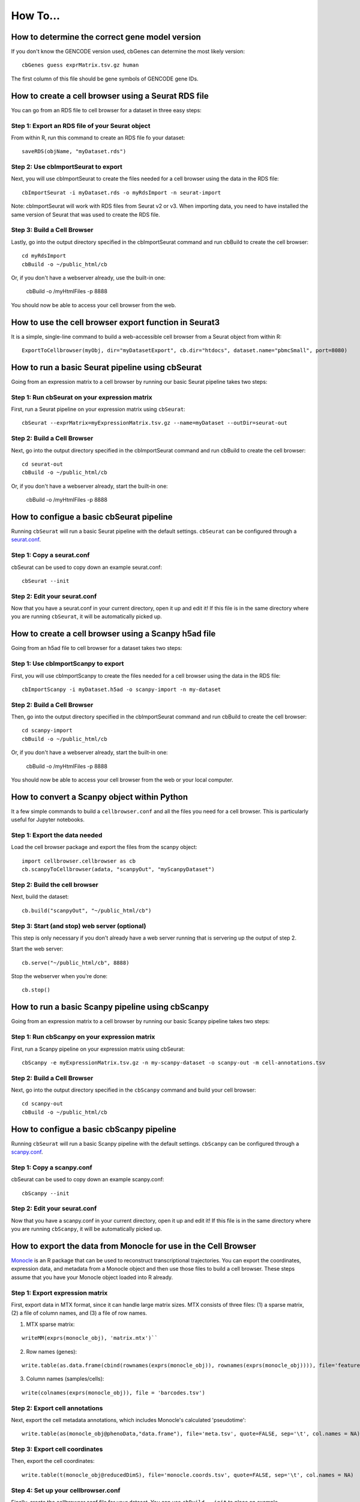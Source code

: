 How To...
____

How to determine the correct gene model version
^^^^

If you don't know the GENCODE version used, cbGenes can determine the most likely version:

::

 cbGenes guess exprMatrix.tsv.gz human

The first column of this file should be gene symbols of GENCODE gene IDs.

How to create a cell browser using a Seurat RDS file
^^^^

You can go from an RDS file to cell browser for a dataset in three easy steps:

Step 1: Export an RDS file of your Seurat object
""""

From within R, run this command to create an RDS file fo your dataset::

  saveRDS(objName, "myDataset.rds")

Step 2: Use cbImportSeurat to export 
""""

Next, you will use cbImportSeurat to create the files needed for a cell browser using the data in the RDS file::

  cbImportSeurat -i myDataset.rds -o myRdsImport -n seurat-import

Note: cbImportSeurat will work with RDS files from Seurat v2 or v3. When importing data, you need to have installed the same version of Seurat that was used to create the RDS file.

Step 3: Build a Cell Browser
""""

Lastly, go into the output directory specified in the cbImportSeurat command and run cbBuild to create the cell browser::

  cd myRdsImport
  cbBuild -o ~/public_html/cb

Or, if you don't have a webserver already, use the built-in one:

  cbBuild -o /myHtmlFiles -p 8888

You should now be able to access your cell browser from the web.

How to use the cell browser export function in Seurat3
^^^^

It is a simple, single-line command to build a web-accessible cell browser from a Seurat object from within R:: 

 ExportToCellbrowser(myObj, dir="myDatasetExport", cb.dir="htdocs", dataset.name="pbmcSmall", port=8080)




How to run a basic Seurat pipeline using cbSeurat
^^^^

Going from an expression matrix to a cell browser by running our basic Seurat pipeline takes two steps:

Step 1: Run cbSeurat on your expression matrix
""""

First, run a Seurat pipeline on your expression matrix using ``cbSeurat``::

  cbSeurat --exprMatrix=myExpressionMatrix.tsv.gz --name=myDataset --outDir=seurat-out

Step 2: Build a Cell Browser
""""

Next, go into the output directory specified in the cbImportSeurat command and run cbBuild to create the cell browser::

  cd seurat-out
  cbBuild -o ~/public_html/cb

Or, if you don't have a webserver already, start the built-in one:

  cbBuild -o /myHtmlFiles -p 8888


How to configue a basic cbSeurat pipeline
^^^^

Running ``cbSeurat`` will run a basic Seurat pipeline with the default settings. ``cbSeurat`` can be configured through a `seurat.conf <https://github.com/maximilianh/cellBrowser/blob/master/src/cbPyLib/cellbrowser/sampleConfig/seurat.conf>`_.

Step 1: Copy a seurat.conf 
""""

cbSeurat can be used to copy down an example seurat.conf::
 
  cbSeurat --init

Step 2: Edit your seurat.conf
""""

Now that you have a seurat.conf in your current directory, open it up and edit it! If this file is in the same 
directory where you are running ``cbSeurat``, it will be automatically picked up. 



How to create a cell browser using a Scanpy h5ad file
^^^^

Going from an h5ad file to cell browser for a dataset takes two steps:

Step 1: Use cbImportScanpy to export 
""""

First, you will use cbImportScanpy to create the files needed for a cell browser using the data in the RDS file::

  cbImportScanpy -i myDataset.h5ad -o scanpy-import -n my-dataset

Step 2: Build a Cell Browser
""""

Then, go into the output directory specified in the cbImportSeurat command and run cbBuild to create the cell browser::

  cd scanpy-import
  cbBuild -o ~/public_html/cb

Or, if you don't have a webserver already, start the built-in one:

  cbBuild -o /myHtmlFiles -p 8888

You should now be able to access your cell browser from the web or your local computer.


How to convert a Scanpy object within Python
^^^^

It a few simple commands to build a ``cellbrowser.conf`` and all the files you need for a cell
browser. This is particularly useful for Jupyter notebooks. 


Step 1: Export the data needed
""""

Load the cell browser package and export the files from the scanpy object::

 import cellbrowser.cellbrowser as cb
 cb.scanpyToCellbrowser(adata, "scanpyOut", "myScanpyDataset")

Step 2: Build the cell browser
""""

Next, build the dataset::

  cb.build("scanpyOut", "~/public_html/cb")

Step 3: Start (and stop) web server (optional)
""""

This step is only necessary if you don't already have a web server running that is servering up the output of step 2.

Start the web server::

  cb.serve("~/public_html/cb", 8888)

Stop the webserver when you're done::

  cb.stop()


How to run a basic Scanpy pipeline using cbScanpy
^^^^

Going from an expression matrix to a cell browser by running our basic Scanpy pipeline takes two steps:

Step 1: Run cbScanpy on your expression matrix
""""

First, run a Scanpy pipeline on your expression matrix using cbSeurat::

  cbScanpy -e myExpressionMatrix.tsv.gz -n my-scanpy-dataset -o scanpy-out -m cell-annotations.tsv

Step 2: Build a Cell Browser
""""

Next, go into the output directory specified in the ``cbScanpy`` command and build your cell browser::

  cd scanpy-out
  cbBuild -o ~/public_html/cb

How to configue a basic cbScanpy pipeline
^^^^

Running ``cbSeurat`` will run a basic Scanpy pipeline with the default settings. ``cbScanpy`` can be configured through a `scanpy.conf <https://github.com/maximilianh/cellBrowser/blob/master/src/cbPyLib/cellbrowser/sampleConfig/scanpy.conf>`_.

Step 1: Copy a scanpy.conf 
""""

cbSeurat can be used to copy down an example scanpy.conf::
 
  cbScanpy --init

Step 2: Edit your seurat.conf
""""

Now that you have a scanpy.conf in your current directory, open it up and edit it! If this file is in the same 
directory where you are running ``cbScanpy``, it will be automatically picked up. 

How to export the data from Monocle for use in the Cell Browser
^^^^
`Monocle <https://cole-trapnell-lab.github.io/monocle-release/>`_ is an R package that can be used to reconstruct 
transcriptional trajectories. You can export the coordinates, expression data, and metadata from a
Monocle object and then use those files to build a cell browser. These steps assume that you have your Monocle
object loaded into R already. 

Step 1: Export expression matrix
""""

First, export data in MTX format, since it can handle large matrix sizes. MTX consists of three files: 
(1) a sparse matrix, (2) a file of column names, and (3) a file of row names.

(1) MTX sparse matrix:

::

  writeMM(exprs(monocle_obj), 'matrix.mtx')``

(2) Row names (genes):

::

  write.table(as.data.frame(cbind(rownames(exprs(monocle_obj)), rownames(exprs(monocle_obj)))), file='features.tsv', sep="\t", row.names=F, col.names=F, quote=F)

(3) Column names (samples/cells):

::

  write(colnames(exprs(monocle_obj)), file = 'barcodes.tsv')

Step 2: Export cell annotations
""""

Next, export the cell metadata annotations, which includes Monocle's calculated 'pseudotime':

::

  write.table(as(monocle_obj@phenoData,"data.frame"), file='meta.tsv', quote=FALSE, sep='\t', col.names = NA)


Step 3: Export cell coordinates
""""

Then, export the cell coordinates:

::

  write.table(t(monocle_obj@reducedDimS), file='monocle.coords.tsv', quote=FALSE, sep='\t', col.names = NA)


Step 4: Set up your cellbrowser.conf
""""

Finally, create the cellbrowser.conf file for your dataset. You can use ``cbBuild --init`` to
place an example cellbrowser.conf (and desc.conf) into your current directory.

You will specifically need to edit these lines to point to the flies that you exported in steps 1-3 above:

::

  exprMatrix="matrix.mtx"
  meta="meta.tsv"

  coords=[
    {
      "file":"monocle.coords.tsv",
      "shortLabel":"Monocle Trajectory",
      "flipY":True,
    },
  ]
  
  defColorField="Pseudotime"
  
You will still need to set the other `required settings <https://github.com/maximilianh/cellBrowser/blob/master/src/cbPyLib/cellbrowser/sampleConfig/cellbrowser.conf#L1>`_ in your cellbrowser.conf as well



How to export the tree and data from URD for use in the Cell Browser
^^^^

`URD <https://github.com/farrellja/URD>`_ is an R package that can be used to reconstruct transcriptional
trajectories and then displaying this trajectory as a branching tree. You can export the tree diagram, 
expression data, and metadata from an URD object from within R and then use the resulting files to 
build a cell browser. 

Step 1: Export cell coordinates for the tree
""""

First, we need the coordinates for the cells in relation to the tree::

  write.table(urd_obj@tree$cell.layout, file='urd.coords.tsv', quote=FALSE, sep='\t', col.names = NA)

Step 2: Export line coordinates for the tree
""""

Next, we need the coordinates for the lines that make up the tree::

  write.table(urd_obj@tree$tree.layout, file='urd.lines.tsv', quote=FALSE, sep='\t', col.names = NA)

Step 3: Export expression matrix
""""

Export data in MTX format, since it can handle large matrix sizes. MTX consists of three files: 
(1) a sparse matrix, (2) a file of column names, and (3) a file of row names.

(1) MTX sparse matrix:

::

  writeMM(urd_obj@count.data, 'matrix.mtx')``

(2) Row names (genes):

::

  write.table(as.data.frame(cbind(rownames(urd_obj@count.data), rownames(urd_obj@count.data))), file='genes.tsv', sep="\t", row.names=F, col.names=F, quote=F)

(3) Column names (samples/cells):

::

  write(colnames(urd_obj@count.data), file = 'barcodes.tsv')

Step 4: Convert MTX to tsv.gz
""""

It's easiest to specify a single exprMatrix.tsv.gz file in your cellbrowser.conf later,
so we'll convert our exported MTX to tsv via ``cbTool mtx2tsv``::

  cbTool mtx2tsv matrix.mtx genes.tsv barcodes.tsv exprMatrix.tsv.gz

Step 5: Export metadata
""""

Metadata annotations are also needed for a cell browser::

  write.table(urd_obj@meta, file='meta.tsv', quote=FALSE, sep='\t', col.names = NA)

Step 6: Export tSNE (optional)
""""

The cell coordinates and lines from steps one and two above satisfy the cell browser's need for a layout, however, 
URD can generate a tSNE layout as part of it's run. You can export these coordinates
for use in the cell browser::

  write.table(urd_obj@tsne.y, file='tsne.coords.tsv', quote=FALSE, sep='\t', col.names = NA)

Step 7: Create your cellbrowser.conf
""""

Next create the cellbrowser.conf file for your dataset. You can use ``cbBuild --init`` to
place an example cellbrowser.conf (and desc.conf) into your current directory.

You will specifically need to edit these lines to point to the flies that you exported in steps 1-5 above:

::


  exprMatrix="exprMatrix.tsv.gz"

  meta="meta.tsv"

  coords=[
    {
      "file":"urd.coords.tsv",
      "lineFile":"urd.lines.tsv",
      "shortLabel":"URD Trajectory",
      "flipY":True,
      "lineFlipY": True
    },
    {
      "file": "tsne.coords.tsv",
      "shortLabel":"tSNE"
    }
  ]
  
You will still need to set the other `required settings <https://github.com/maximilianh/cellBrowser/blob/master/src/cbPyLib/cellbrowser/sampleConfig/cellbrowser.conf#L1>`_ in your cellbrowser.conf as well

How to start the webserver without building datasets
^^^^

If you have stopped the built-in webserver and want to start it again, without rebuilding the entire dataset, use the cbUpgrade tool:

  cbUpgrade -o /myHtmlFiles -p 8888

How to visualize single-cell ATAC-seq data in the Cell Browser
^^^^

The Cell Browser supports single-cell ATAC-seq data. It requires the same files that a standard dataset needs with the added requirement of knowing the gene models to enable searching for peaks around genes. Typically ATAC-seq data includes inferred gene signal analysis as well, so the gene models used for that should be the same used here.

Step 1: Gather required files
""""

You will the following three files:
* Expression matrix with cell names as columns and peak ranges as rows. 
* Cell annotations/metadata
* Layout coordinats (e.g. UMAP)

Step 2: Download the gene model files
""""

Pick a current gene model version, either by asking the authors or use current
one. Use ``cbGenes fetch`` to list the gene model files we have prebuilt for you at UCSC, then
use ``cbGenes fetch`` followed by the name of the file to download it. Also download the
gene symbol <-> ID mapping to the user can search for both gene IDs and gene symbols.

Examples:

::

 cbGenes fetch gencode-34        # geneId -> symbol mapping for human gencode relase 34
 cbGenes fetch hg38.gencode-34   # gene -> chrom mapping for human gencode relase 34

Both files are required for this to work.

Step 3: Set up your cellbrowser.conf
""""

You will need to add the following lines to your ``cellbrowser.conf``:

::

 atacSearch = "hg38.gencode-34" # Version downloaded in Step 3 combined with the UCSC assembly name
 geneLabel = "Peak" 

You will still need to set the other `required settings <https://github.com/maximilianh/cellBrowser/blob/master/src/cbPyLib/cellbrowser/sampleConfig/cellbrowser.conf#L1>`_ in your cellbrowser.conf as well

Step 5: Build your Cell Browser
""""

After all is set up, build your cell browser:

::

 cbBuild -o alpha
